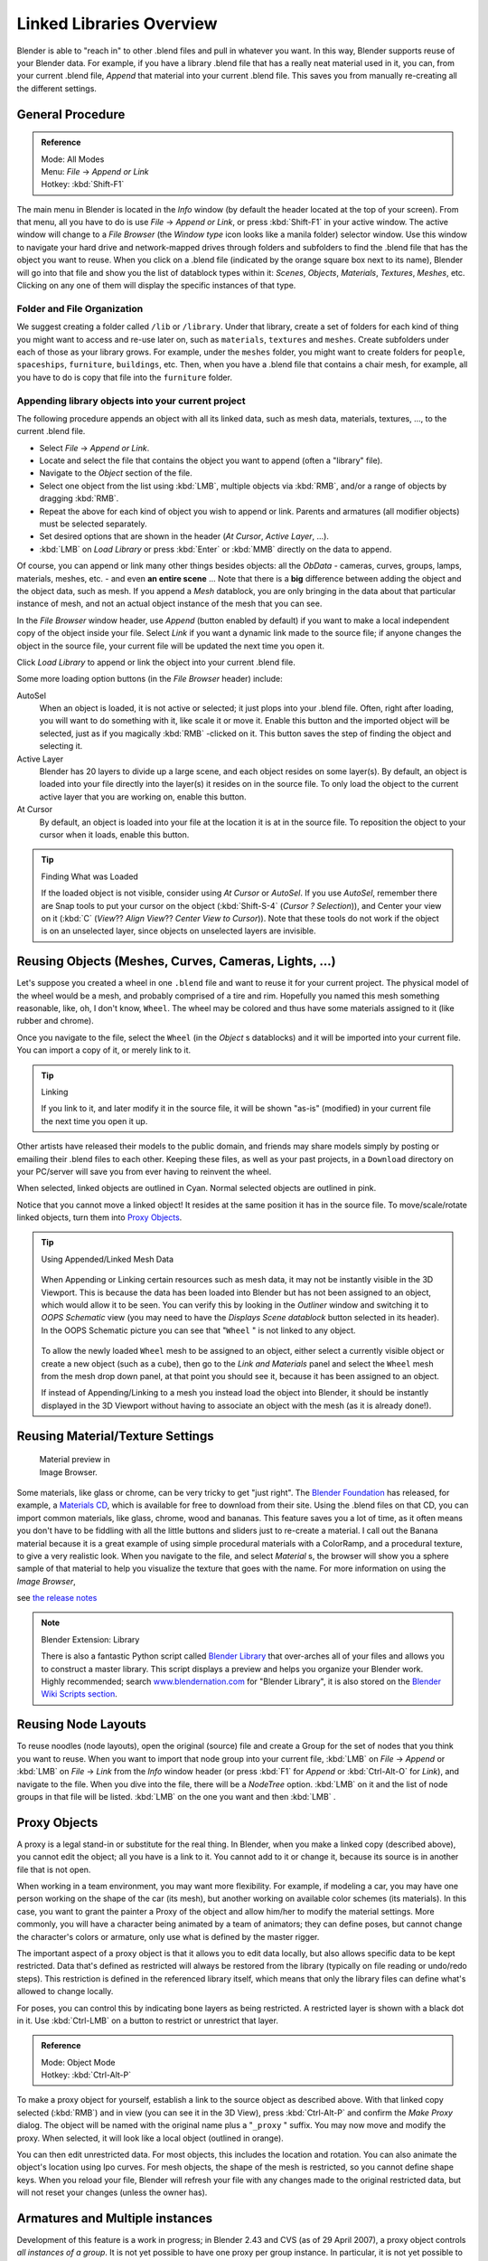 
..    TODO/Review: {{review|copy=X}} .


*************************
Linked Libraries Overview
*************************

Blender is able to "reach in" to other .blend files and pull in whatever you want.
In this way, Blender supports reuse of your Blender data. For example,
if you have a library .blend file that has a really neat material used in it, you can,
from your current .blend file, *Append* that material into your current .blend file.
This saves you from manually re-creating all the different settings.


General Procedure
=================

.. admonition:: Reference
   :class: refbox

   | Mode:     All Modes
   | Menu:     *File* → *Append or Link*
   | Hotkey:   :kbd:`Shift-F1`


The main menu in Blender is located in the *Info* window
(by default the header located at the top of your screen). From that menu,
all you have to do is use *File* → *Append or Link*,
or press :kbd:`Shift-F1` in your active window.
The active window will change to a *File Browser*
(the *Window type* icon looks like a manila folder) selector window. Use this window
to navigate your hard drive and network-mapped drives through folders and subfolders to find
the .blend file that has the object you want to reuse. When you click on a .blend file
(indicated by the orange square box next to its name),
Blender will go into that file and show you the list of datablock types within it:
*Scenes*, *Objects*, *Materials*, *Textures*,
*Meshes*, etc.
Clicking on any one of them will display the specific instances of that type.


Folder and File Organization
----------------------------

We suggest creating a folder called ``/lib`` or ``/library``.
Under that library,
create a set of folders for each kind of thing you might want to access and re-use later on,
such as ``materials``, ``textures`` and ``meshes``.
Create subfolders under each of those as your library grows. For example,
under the ``meshes`` folder,
you might want to create folders for ``people``, ``spaceships``,
``furniture``, ``buildings``, etc. Then,
when you have a .blend file that contains a chair mesh, for example,
all you have to do is copy that file into the ``furniture`` folder.


Appending library objects into your current project
---------------------------------------------------

The following procedure appends an object with all its linked data, such as mesh data,
materials, textures, ..., to the current .blend file.

- Select *File* → *Append or Link*.
- Locate and select the file that contains the object you want to append (often a "library" file).
- Navigate to the *Object* section of the file.
- Select one object from the list using :kbd:`LMB`, multiple objects via :kbd:`RMB`,
  and/or a range of objects by dragging :kbd:`RMB`.
- Repeat the above for each kind of object you wish to append or link.
  Parents and armatures (all modifier objects) must be selected separately.
- Set desired options that are shown in the header (*At Cursor*, *Active Layer*, ...).
- :kbd:`LMB` on *Load Library* or press :kbd:`Enter` or :kbd:`MMB` directly on the data to append.

Of course, you can append or link many other things besides objects:
all the *ObData* - cameras, curves, groups, lamps, materials, meshes,
etc. - and even **an entire scene** ... Note that there is a **big** difference between
adding the object and the object data, such as mesh.
If you append a *Mesh* datablock,
you are only bringing in the data about that particular instance of mesh,
and not an actual object instance of the mesh that you can see.

In the *File Browser* window header, use *Append*
(button enabled by default)
if you want to make a local independent copy of the object inside your file.
Select *Link* if you want a dynamic link made to the source file;
if anyone changes the object in the source file,
your current file will be updated the next time you open it.

Click *Load Library* to append or link the object into your current .blend file.

Some more loading option buttons (in the *File Browser* header) include:

AutoSel
   When an object is loaded, it is not active or selected; it just plops into your .blend file. Often,
   right after loading, you will want to do something with it, like scale it or move it.
   Enable this button and the imported object will be selected, just as if you magically :kbd:`RMB` -clicked on it.
   This button saves the step of finding the object and selecting it.
Active Layer
   Blender has 20 layers to divide up a large scene, and each object resides on some layer(s). By default,
   an object is loaded into your file directly into the layer(s) it resides on in the source file.
   To only load the object to the current active layer that you are working on, enable this button.
At Cursor
   By default, an object is loaded into your file at the location it is at in the source file.
   To reposition the object to your cursor when it loads, enable this button.


.. tip:: Finding What was Loaded

   If the loaded object is not visible, consider using *At Cursor* or *AutoSel*.
   If you use *AutoSel*, remember there are Snap tools to put your cursor on the object
   (:kbd:`Shift-S-4` (*Cursor ? Selection*)), and Center your view on it (:kbd:`C`
   (*View*?? *Align View*?? *Center View to Cursor*)).
   Note that these tools do not work if the object is on an unselected layer,
   since objects on unselected layers are invisible.


Reusing Objects (Meshes, Curves, Cameras, Lights, ...)
======================================================

Let's suppose you created a wheel in one ``.blend`` file and want to reuse it for your current project.
The physical model of the wheel would be a mesh, and probably comprised of a tire and rim.
Hopefully you named this mesh something reasonable, like, oh, I don't know, ``Wheel``.
The wheel may be colored and thus have some materials assigned to it (like rubber and chrome).

Once you navigate to the file, select the ``Wheel``
(in the *Object* s datablocks) and it will be imported into your current file.
You can import a copy of it, or merely link to it.


.. tip:: Linking

   If you link to it, and later modify it in the source file,
   it will be shown "as-is" (modified) in your current file the next time you open it up.


Other artists have released their models to the public domain,
and friends may share models simply by posting or emailing their .blend files to each other.
Keeping these files, as well as your past projects, in a ``Download`` directory on
your PC/server will save you from ever having to reinvent the wheel.

When selected, linked objects are outlined in Cyan.
Normal selected objects are outlined in pink.

Notice that you cannot move a linked object! It resides at the same position it has in the source file.
To move/scale/rotate linked objects, turn them into `Proxy Objects`_.


.. tip:: Using Appended/Linked Mesh Data

   .. figure:: /images/Manual-UsingLinkedLibraries-OOP_Schematic_Views-Wheel.jpg

   When Appending or Linking certain resources such as mesh data,
   it may not be instantly visible in the 3D Viewport.
   This is because the data has been loaded into Blender but has not been assigned to an object,
   which would allow it to be seen. You can verify this by looking in the *Outliner*
   window and switching it to *OOPS Schematic* view
   (you may need to have the *Displays Scene datablock* button selected in its header).
   In the OOPS Schematic picture you can see that "\ ``Wheel`` " is not linked to any
   object.


   .. figure:: /images/Manual-UsingLinkLibraries-LinksAndMats.jpg

   To allow the newly loaded ``Wheel`` mesh to be assigned to an object,
   either select a currently visible object or create a new object (such as a cube), then go to
   the *Link and Materials* panel and select the ``Wheel`` mesh from the mesh
   drop down panel, at that point you should see it, because it has been assigned to an object.


   If instead of Appending/Linking to a mesh you instead load the object into Blender, it should
   be instantly displayed in the 3D Viewport without having to associate an object with the mesh
   (as it is already done!).


Reusing Material/Texture Settings
=================================

.. figure:: /images/Manual-Append-Materials.jpg
   :width: 150px
   :figwidth: 150px

   Material preview in Image Browser.


Some materials, like glass or chrome, can be very tricky to get "just right".
The `Blender Foundation <http://www.blender.org/blenderorg/blender-foundation>`__ has released, for example,
a `Materials CD <http://www.blender.org/download/resources/#c2511>`__,
which is available for free to download from their site. Using the .blend files on that CD,
you can import common materials, like glass, chrome, wood and bananas. This feature saves you a lot of time,
as it often means you don't have to be fiddling with all the little buttons and sliders just to re-create a material.
I call out the Banana material because it is a great example of using simple procedural materials with a ColorRamp,
and a procedural texture, to give a very realistic look. When you navigate to the file,
and select *Material* s,
the browser will show you a sphere sample of that material to help you visualize the texture that goes with the name.
For more information on using the *Image Browser*,

.. TODO Link to manual below

see `the release notes <http://wiki.blender.org/index.php/Dev:Ref/Release Notes/Vitals/File operations>`__


.. note:: Blender Extension: Library

   There is also a fantastic Python script called
   `Blender Library <http://wiki.blender.org/index.php/Extensions:2.4/Py/Scripts/Manual/System/Blend library>`__
   that over-arches all of your files and allows you to construct a master library.
   This script displays a preview and helps you organize your Blender work.
   Highly recommended; search `www.blendernation.com <http://www.BlenderNation.com>`__ for "Blender Library",
   it is also stored on the `Blender Wiki Scripts section
   <http://wiki.blender.org/index.php/Extensions:2.4/Py/Scripts/Manual/System/Blend library>`__.


Reusing Node Layouts
====================

To reuse noodles (node layouts), open the original (source)
file and create a Group for the set of nodes that you think you want to reuse.
When you want to import that node group into your current file, :kbd:`LMB` on
*File* → *Append* or :kbd:`LMB` on *File* →
*Link* from the *Info* window header (or press :kbd:`F1` for
*Append* or :kbd:`Ctrl-Alt-O` for *Link*), and navigate to the file.
When you dive into the file, there will be a *NodeTree* option.
:kbd:`LMB` on it and the list of node groups in that file will be listed.
:kbd:`LMB` on the one you want and then :kbd:`LMB` .


Proxy Objects
=============

A proxy is a legal stand-in or substitute for the real thing. In Blender,
when you make a linked copy (described above), you cannot edit the object;
all you have is a link to it. You cannot add to it or change it,
because its source is in another file that is not open.

When working in a team environment, you may want more flexibility. For example,
if modeling a car, you may have one person working on the shape of the car (its mesh),
but another working on available color schemes (its materials). In this case, you want to
grant the painter a Proxy of the object and allow him/her to modify the material settings.
More commonly, you will have a character being animated by a team of animators;
they can define poses, but cannot change the character's colors or armature,
only use what is defined by the master rigger.

The important aspect of a proxy object is that it allows you to edit data locally,
but also allows specific data to be kept restricted.
Data that's defined as restricted will always be restored from the library
(typically on file reading or undo/redo steps).
This restriction is defined in the referenced library itself,
which means that only the library files can define what's allowed to change locally.

For poses, you can control this by indicating bone layers as being restricted.
A restricted layer is shown with a black dot in it.
Use :kbd:`Ctrl-LMB` on a button to restrict or unrestrict that layer.


.. admonition:: Reference
   :class: refbox

   | Mode:     Object Mode
   | Hotkey:   :kbd:`Ctrl-Alt-P`


To make a proxy object for yourself, establish a link to the source object as described above.
With that linked copy selected (:kbd:`RMB`) and in view (you can see it in the 3D View),
press :kbd:`Ctrl-Alt-P` and confirm the *Make Proxy* dialog.
The object will be named with the original name plus a "\ ``_proxy`` " suffix.
You may now move and modify the proxy. When selected, it will look like a local object
(outlined in orange).

You can then edit unrestricted data. For most objects,
this includes the location and rotation.
You can also animate the object's location using Ipo curves. For mesh objects,
the shape of the mesh is restricted, so you cannot define shape keys.
When you reload your file,
Blender will refresh your file with any changes made to the original restricted data,
but will not reset your changes (unless the owner has).


Armatures and Multiple instances
================================

Development of this feature is a work in progress; in Blender 2.43 and CVS
(as of 29 April 2007), a proxy object controls *all instances of a group*.
It is not yet possible to have one proxy per group instance. In particular,
it is not yet possible to have one proxy armature per group instance.
One partially effective remedy to use file append rather than file link for multiple instance duplication.
File append will not be updated with update to the origination file.

If you are using a POSIX compliant file system, you can work around the one proxy object per
group limitation with the cheap hack documented at
`Linked Lib Animation Madness <http://freefactory.org/posts/linked-lib-animation-madness>`__.


